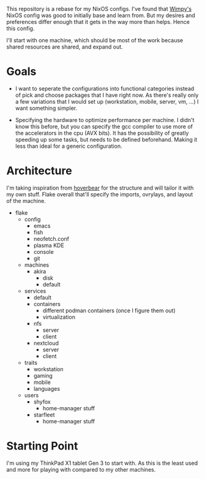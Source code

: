 This repository is a rebase for my NixOS configs. I've found that [[https://github.com/wimpysworld/nix-config/tree/main][Wimpy's]] NixOS config was good to initially base and learn from. But my desires and preferences differ enough that it gets in the way more than helps. Hence this config.

I'll start with one machine, which should be most of the work because shared resources are shared, and expand out.

* Goals
- I want to seperate the configurations into functional categories instead of pick and choose packages that I have right now. As there's really only a few variations that I would set up (workstation, mobile, server, vm, ...) I want something simpler.

- Specifying the hardware to optimize performance per machine. I didn't know this before, but you can specify the gcc compiler to use more of the accelerators in the cpu (AVX bits). It has the possibility of greatly speeding up some tasks, but needs to be defined beforehand. Making it less than ideal for a generic configuration.

* Architecture
I'm taking inspiration from [[https://github.com/Hoverbear-Consulting/flake/blob/root/flake.nix][hoverbear]] for the structure and will tailor it with my own stuff.
Flake overall that'll specify the imports, ovrylays, and layout of the machine.

- flake
  - config
    - emacs
    - fish
    - neofetch.conf
    - plasma KDE
    - console
    - git
  - machines
    - akira
      - disk
      - default
  - services
    - default
    - containers
      - different podman containers (once I figure them out)
      - virtualization
    - nfs
      - server
      - client
    - nextcloud
      - server
      - client
  - traits
    - workstation
    - gaming
    - mobile
    - languages
  - users
    - shyfox
      - home-manager stuff
    - starfleet
      - home-manager stuff

* Starting Point
I'm using my ThinkPad X1 tablet Gen 3 to start with. As this is the least used and more for playing with compared to my other machines.

